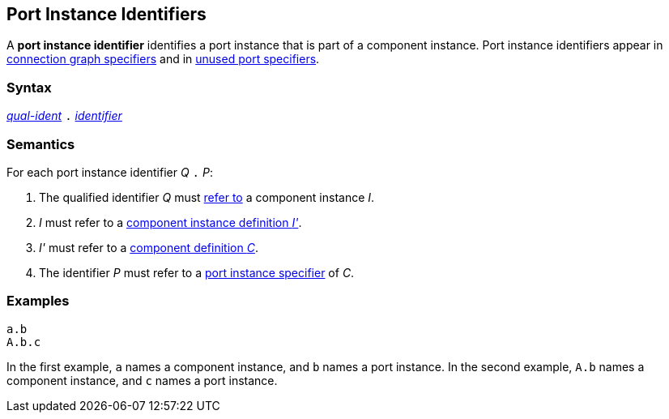 == Port Instance Identifiers

A *port instance identifier* identifies a port instance
that is part of a component instance.
Port instance identifiers appear in
<<Specifiers_Connection-Graph-Specifiers,connection graph specifiers>>
and in
<<Specifiers_Unused-Port-Specifiers,unused port specifiers>>.

=== Syntax

<<Scoping-of-Names_Qualified-Identifiers,_qual-ident_>>
`.`
<<Lexical-Elements_Identifiers,_identifier_>>

=== Semantics

For each port instance identifier _Q_ `.` _P_:

. The qualified identifier _Q_ must
<<Scoping-of-Names_Resolution-of-Qualified-Identifiers,refer to>>
a component instance _I_.

. _I_ must refer to a <<Definitions_Component-Instance-Definitions,component 
instance definition _I'_>>.

. _I'_ must refer to a <<Definitions_Component-Definitions,component 
definition _C_>>. 

. The identifier _P_
must refer to a
<<Specifiers_Port-Instance-Specifiers,port instance specifier>>
of _C_.

=== Examples

[source,fpp]
----
a.b
A.b.c
----

In the first example, `a` names a component instance, and `b` names a port 
instance.
In the second example, `A.b` names a component instance, and `c` names a 
port instance.
